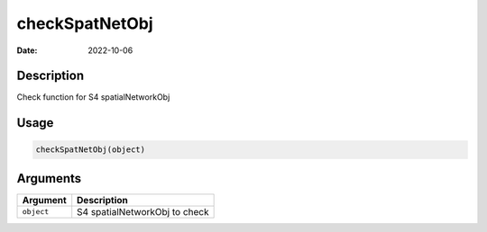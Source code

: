 ===============
checkSpatNetObj
===============

:Date: 2022-10-06

Description
===========

Check function for S4 spatialNetworkObj

Usage
=====

.. code:: r

   checkSpatNetObj(object)

Arguments
=========

========== =============================
Argument   Description
========== =============================
``object`` S4 spatialNetworkObj to check
========== =============================
